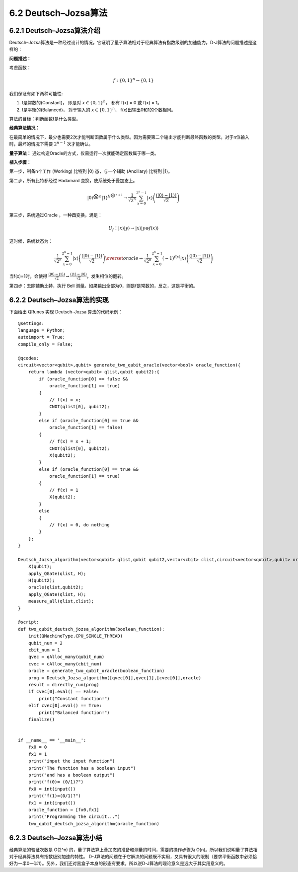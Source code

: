 6.2 Deutsch–Jozsa算法 
===============================

6.2.1 Deutsch–Jozsa算法介绍  
-------------------------------

Deutsch–Jozsa算法是一种经过设计的情况，它证明了量子算法相对于经典算法有指数级别的加速能力。D-J算法的问题描述是这样的：

**问题描述：**

考虑函数：

.. math:: f:\{0,1\}^n→\{0,1\}

我们保证有如下两种可能性:

(1) f是常数的(Constant)， 即是对 :math:`x∈\{0,1\}^n`， 都有 f(x) = 0 或 f(x) = 1。
(2) f是平衡的(Balanced)， 对于输入的 :math:`x∈\{0,1\}^n`， f(x)出输出0和1的个数相同。

算法的目标：判断函数f是什么类型。

**经典算法情况：** 

在最简单的情况下，最少也需要2次才能判断函数属于什么类型。因为需要第二个输出才能判断最终函数的类型。对于n位输入时，最坏的情况下需要 :math:`2^{n-1}` 次才能确认。

**量子算法：**
通过构造Oracle的方式，仅需运行一次就能确定函数属于哪一类。

**植入步骤：**

.. image:: ../../images/dj_1.png
    :height: 140px
    :width: 500px
 
第一步，制备n个工作 (Working) 比特到 \|0\⟩ 态，与一个辅助 (Ancillary) 比特到 \|1\⟩。

第二步，所有比特都经过 Hadamard 变换，使系统处于叠加态上。

.. math:: |0⟩^{⨂n}  |1⟩^{H^{⨂n+1}}\rightarrow \frac{1}{\sqrt{2^n}}\sum_{x=0}^{2^n-1}|x⟩\left (\frac{(|0⟩-|1⟩)}{\sqrt2} \right)

第三步，系统通过Oracle ，一种酉变换，满足：

.. math:: U_f：|x⟩|y⟩→|x⟩|y⊕f(x)⟩

这时候，系统状态为：

.. math:: \frac{1}{\sqrt{2^n }}\sum_{x=0}^{2^n-1}|x⟩\left(\frac{(|0⟩ -|1⟩)}{\sqrt{2}}\right)\overset{oracle}{\rightarrow}\frac{1}{\sqrt{2^n }} \sum_{x=0}^{2^n-1}(-1)^{f(x)} |x⟩\left(\frac{(|0⟩ -|1⟩)}{\sqrt{2}}\right)

当f(x)=1时，会使得 :math:`\frac{(|0⟩-|1⟩)}{\sqrt{2}} →\frac{(|1⟩-|0⟩)}{\sqrt{2}}`，发生相位的翻转。

第四步：去除辅助比特，执行 Bell 测量。如果输出全部为0，则是f是常数的，反之，这是平衡的。





6.2.2 Deutsch–Jozsa算法的实现 
---------------------------------

下面给出 QRunes 实现 Deutsch–Jozsa 算法的代码示例：

::

    @settings:
    language = Python;
    autoimport = True;
    compile_only = False;

    @qcodes:
    circuit<vector<qubit>,qubit> generate_two_qubit_oracle(vector<bool> oracle_function){
        return lambda (vector<qubit> qlist,qubit qubit2):{
            if (oracle_function[0] == false &&
                oracle_function[1] == true)
            {
                // f(x) = x;
                CNOT(qlist[0], qubit2);
            }
            else if (oracle_function[0] == true &&
                oracle_function[1] == false)
            {
                // f(x) = x + 1;
                CNOT(qlist[0], qubit2);
                X(qubit2);
            }
            else if (oracle_function[0] == true &&
                oracle_function[1] == true)
            {
                // f(x) = 1
                X(qubit2);
            }
            else
            {
                // f(x) = 0, do nothing  
            }
        };
    }

    Deutsch_Jozsa_algorithm(vector<qubit> qlist,qubit qubit2,vector<cbit> clist,circuit<vector<qubit>,qubit> oracle){
        X(qubit);
        apply_QGate(qlist, H);
        H(qubit2);
        oracle(qlist,qubit2);
        apply_QGate(qlist, H);
        measure_all(qlist,clist);
    }

    @script:
    def two_qubit_deutsch_jozsa_algorithm(boolean_function):
        init(QMachineType.CPU_SINGLE_THREAD)
        qubit_num = 2
        cbit_num = 1
        qvec = qAlloc_many(qubit_num)
        cvec = cAlloc_many(cbit_num)
        oracle = generate_two_qubit_oracle(boolean_function)
        prog = Deutsch_Jozsa_algorithm([qvec[0]],qvec[1],[cvec[0]],oracle)
        result = directly_run(prog)
        if cvec[0].eval() == False:
            print("Constant function!")
        elif cvec[0].eval() == True:
            print("Balanced function!")
        finalize()


    if __name__ == '__main__':
        fx0 = 0
        fx1 = 1
        print("input the input function")
        print("The function has a boolean input")
        print("and has a boolean output")
        print("f(0)= (0/1)?")
        fx0 = int(input())
        print("f(1)=(0/1)?")
        fx1 = int(input())
        oracle_function = [fx0,fx1]
        print("Programming the circuit...")
        two_qubit_deutsch_jozsa_algorithm(oracle_function)

6.2.3 Deutsch–Jozsa算法小结
-------------------------------

经典算法的验证次数是 O(2^n) 的，量子算法算上叠加态的准备和测量的时间，需要的操作步骤为 O(n)。所以我们说明量子算法相对于经典算法具有指数级别加速的特性。
D-J算法的问题在于它解决的问题既不实用，又具有很大的限制（要求平衡函数中必须恰好为一半0一半1）。另外，我们还对黑盒子本身的形态有要求。所以说D-J算法的理论意义是远大于其实用意义的。
